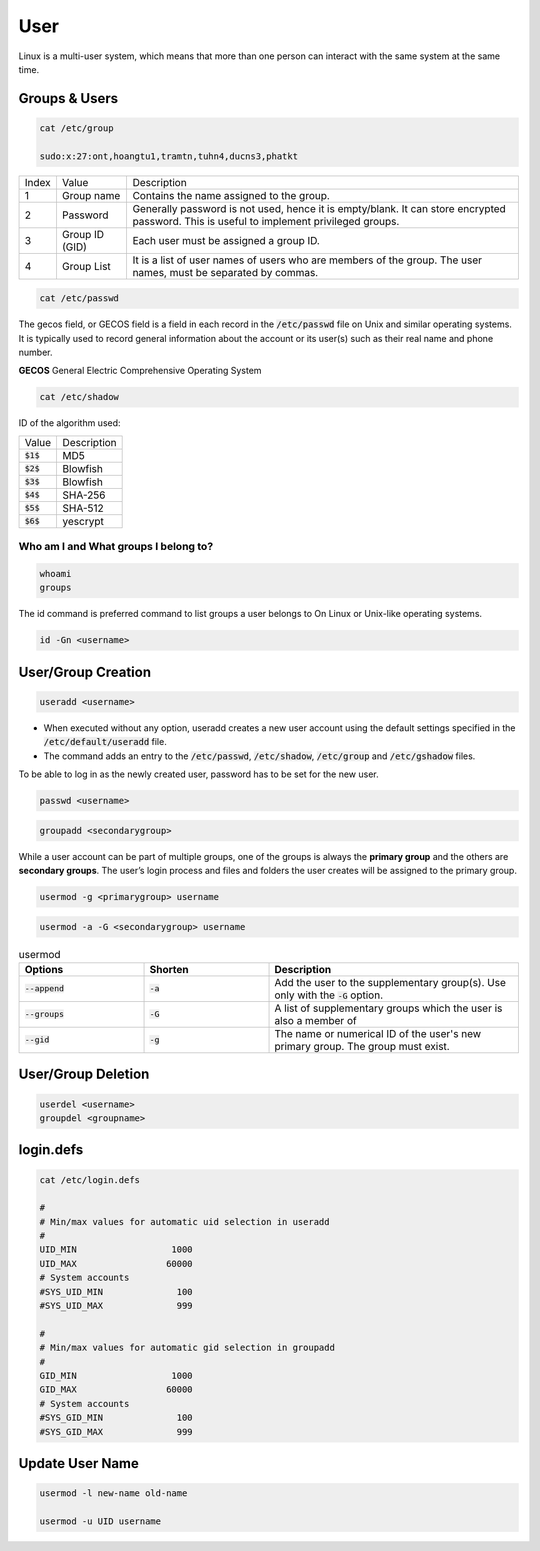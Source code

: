 ====
User
====

Linux is a multi-user system, which means that more than one person can interact with the same system at the same time.

Groups & Users
==============

.. code-block:: 

    cat /etc/group

    sudo:x:27:ont,hoangtu1,tramtn,tuhn4,ducns3,phatkt

.. image:: imgs/etc_group.png

.. list-table:: 

    * - Index
      - Value
      - Description
    * - 1
      - Group name
      - Contains the name assigned to the group.
    * - 2
      - Password
      - Generally password is not used, hence it is empty/blank. It can store encrypted password. This is useful to implement privileged groups.
    * - 3
      - Group ID (GID)
      - Each user must be assigned a group ID.
    * - 4
      - Group List
      - It is a list of user names of users who are members of the group. The user names, must be separated by commas.

.. code-block:: 

    cat /etc/passwd

.. image:: imgs/etc_passwd.jpg

The gecos field, or GECOS field is a field in each record in the :code:`/etc/passwd` file on Unix and similar operating systems. It is typically used to record general information about the account or its user(s) such as their real name and phone number.

**GECOS** General Electric Comprehensive Operating System

.. code-block:: 

    cat /etc/shadow

.. image:: imgs/etc_shadow.jpg

ID of the algorithm used:

.. list-table:: 
  
  * - Value
    - Description
  * - :code:`$1$`
    - MD5
  * - :code:`$2$`
    - Blowfish
  * - :code:`$3$`
    - Blowfish
  * - :code:`$4$`
    - SHA-256
  * - :code:`$5$`
    - SHA-512
  * - :code:`$6$`
    - yescrypt

Who am I and What groups I belong to?
-------------------------------------

.. code-block:: 

  whoami
  groups

The id command is preferred command to list groups a user belongs to On Linux or Unix-like operating systems. 

.. code-block:: bash

    id -Gn <username>

User/Group Creation
===================

.. code-block::

  useradd <username>

* When executed without any option, useradd creates a new user account using the default settings specified in the :code:`/etc/default/useradd` file.
* The command adds an entry to the :code:`/etc/passwd`, :code:`/etc/shadow`, :code:`/etc/group` and :code:`/etc/gshadow` files.

To be able to log in as the newly created user, password has to be set for the new user.

.. code-block::

  passwd <username>

.. code-block::

  groupadd <secondarygroup>

While a user account can be part of multiple groups, one of the groups is always the **primary group** and the others are **secondary groups**. The user’s login process and files and folders the user creates will be assigned to the primary group.

.. code-block::

  usermod -g <primarygroup> username

.. code-block::

  usermod -a -G <secondarygroup> username

.. list-table:: usermod
  :widths: 25 25 50
  :header-rows: 1

  * - Options
    - Shorten
    - Description
  * - :code:`--append`
    - :code:`-a`
    - Add the user to the supplementary group(s). Use only with the :code:`-G` option.
  * - :code:`--groups`
    - :code:`-G`
    - A list of supplementary groups which the user is also a member of
  * - :code:`--gid`
    - :code:`-g`
    - The name or numerical ID of the user's new primary group. The group must exist.

User/Group Deletion
===================

.. code-block:: 

    userdel <username>
    groupdel <groupname>

login.defs
==========

.. code-block:: 

  cat /etc/login.defs

  #
  # Min/max values for automatic uid selection in useradd
  #
  UID_MIN                  1000
  UID_MAX                 60000
  # System accounts
  #SYS_UID_MIN              100
  #SYS_UID_MAX              999

  #
  # Min/max values for automatic gid selection in groupadd
  #
  GID_MIN                  1000
  GID_MAX                 60000
  # System accounts
  #SYS_GID_MIN              100
  #SYS_GID_MAX              999

Update User Name
================

.. code-block:: 

  usermod -l new-name old-name

  usermod -u UID username
